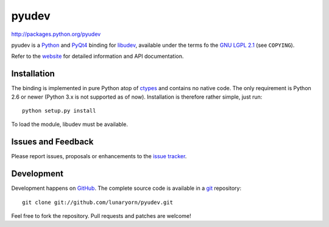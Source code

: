 ######
pyudev
######

http://packages.python.org/pyudev

pyudev is a Python_ and PyQt4_ binding for libudev_, available under the
terms fo the `GNU LGPL 2.1`_ (see ``COPYING``).

Refer to the website_ for detailed information and API documentation.


Installation
============

The binding is implemented in pure Python atop of ctypes_ and contains no
native code.  The only requirement is Python 2.6 or newer (Python 3.x is not
supported as of now).  Installation is therefore rather simple, just run::

   python setup.py install

To load the module, libudev must be available.


Issues and Feedback
===================

Please report issues, proposals or enhancements to the `issue tracker`_.


Development
===========

Development happens on GitHub_.  The complete source code is available in a
git_ repository::

   git clone git://github.com/lunaryorn/pyudev.git

Feel free to fork the repository.  Pull requests and patches are welcome!

.. _`GNU LGPL 2.1`: http://www.gnu.org/licenses/old-licenses/lgpl-2.1.html
.. _Python: http://www.python.org/
.. _PyQt4: http://www.riverbankcomputing.co.uk/software/pyqt/intro/
.. _libudev: http://www.kernel.org/pub/linux/utils/kernel/hotplug/udev.html
.. _website: http://packages.python.org/pyudev
.. _ctypes: http://docs.python.org/library/ctypes.html
.. _`issue tracker`: http://github.com/lunaryorn/pyudev/issues
.. _GitHub: http://github.com/lunaryorn/pyudev
.. _git: http://www.git-scm.com/

